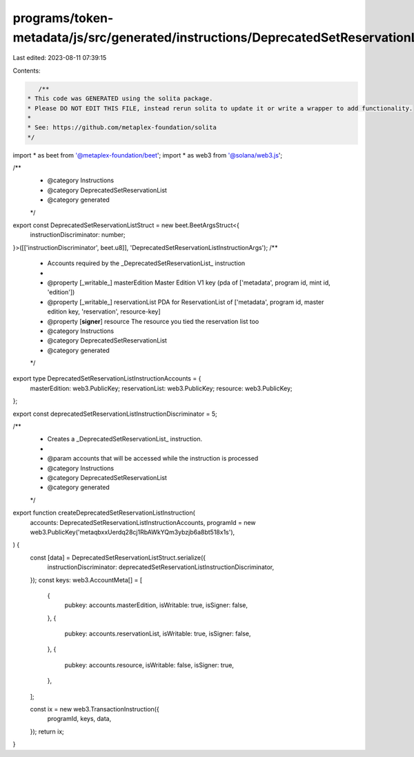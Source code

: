 programs/token-metadata/js/src/generated/instructions/DeprecatedSetReservationList.ts
=====================================================================================

Last edited: 2023-08-11 07:39:15

Contents:

.. code-block:: ts

    /**
 * This code was GENERATED using the solita package.
 * Please DO NOT EDIT THIS FILE, instead rerun solita to update it or write a wrapper to add functionality.
 *
 * See: https://github.com/metaplex-foundation/solita
 */

import * as beet from '@metaplex-foundation/beet';
import * as web3 from '@solana/web3.js';

/**
 * @category Instructions
 * @category DeprecatedSetReservationList
 * @category generated
 */
export const DeprecatedSetReservationListStruct = new beet.BeetArgsStruct<{
  instructionDiscriminator: number;
}>([['instructionDiscriminator', beet.u8]], 'DeprecatedSetReservationListInstructionArgs');
/**
 * Accounts required by the _DeprecatedSetReservationList_ instruction
 *
 * @property [_writable_] masterEdition Master Edition V1 key (pda of ['metadata', program id, mint id, 'edition'])
 * @property [_writable_] reservationList PDA for ReservationList of ['metadata', program id, master edition key, 'reservation', resource-key]
 * @property [**signer**] resource The resource you tied the reservation list too
 * @category Instructions
 * @category DeprecatedSetReservationList
 * @category generated
 */
export type DeprecatedSetReservationListInstructionAccounts = {
  masterEdition: web3.PublicKey;
  reservationList: web3.PublicKey;
  resource: web3.PublicKey;
};

export const deprecatedSetReservationListInstructionDiscriminator = 5;

/**
 * Creates a _DeprecatedSetReservationList_ instruction.
 *
 * @param accounts that will be accessed while the instruction is processed
 * @category Instructions
 * @category DeprecatedSetReservationList
 * @category generated
 */
export function createDeprecatedSetReservationListInstruction(
  accounts: DeprecatedSetReservationListInstructionAccounts,
  programId = new web3.PublicKey('metaqbxxUerdq28cj1RbAWkYQm3ybzjb6a8bt518x1s'),
) {
  const [data] = DeprecatedSetReservationListStruct.serialize({
    instructionDiscriminator: deprecatedSetReservationListInstructionDiscriminator,
  });
  const keys: web3.AccountMeta[] = [
    {
      pubkey: accounts.masterEdition,
      isWritable: true,
      isSigner: false,
    },
    {
      pubkey: accounts.reservationList,
      isWritable: true,
      isSigner: false,
    },
    {
      pubkey: accounts.resource,
      isWritable: false,
      isSigner: true,
    },
  ];

  const ix = new web3.TransactionInstruction({
    programId,
    keys,
    data,
  });
  return ix;
}


